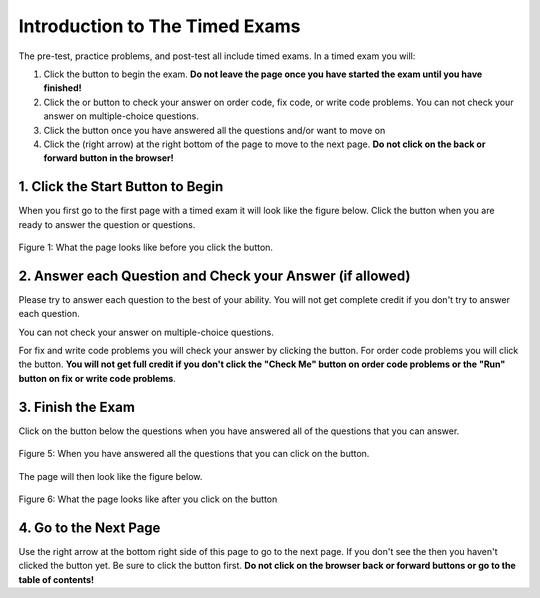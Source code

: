 .. qnum::
   :prefix: 1-1-
   :start: 1
   
.. |start| image:: Figures/start.png
    :height: 24px
    :align: top
    :alt: start
    
.. |next| image:: Figures/next.png
    :height: 24px
    :align: top
    :alt: next
    
.. |prev| image:: Figures/prev.png
    :height: 24px
    :align: top
    :alt: prev
    
.. |right| image:: Figures/rightArrow.png
    :height: 24px
    :align: top
    :alt: right arrow for next page
    
.. |finish| image:: Figures/finishExam.png
    :height: 24px
    :align: top
    :alt: finishExam
    
.. |checkme| image:: Figures/checkMe.png
    :height: 20px
    :align: top
    :alt: check me
    
.. |runbutton| image:: Figures/run-button.png
    :height: 20px
    :align: top
    :alt: run button
    
Introduction to The Timed Exams
---------------------------------

The pre-test, practice problems, and post-test all include timed exams.  In a timed exam you will:

#. Click the |start| button to begin the exam.  **Do not leave the page once you have started the exam until you have finished!**
#. Click the |checkme| or |runbutton| button to check your answer on order code, fix code, or write code problems.  You can not check your answer on multiple-choice questions.
#. Click the |finish| button once you have answered all the questions and/or want to move on
#. Click the |right| (right arrow) at the right bottom of the page to move to the next page.  **Do not click on the back or forward button in the browser!** 

1. Click the Start Button to Begin
=====================================

When you first go to the first page with a timed exam it will look like the figure below.  Click the |start| button when you are ready to answer the question or questions. 

.. figure:: Figures/start-MC2.png
   :width: 500px
   :align: center

   Figure 1: What the page looks like before you click the |start| button.
    
2. Answer each Question and Check your Answer (if allowed)
===============================================================

Please try to answer each question to the best of your ability.  You will not get complete credit if you don't try to answer each question.

You can not check your answer on multiple-choice questions.  

For fix and write code problems you will check your answer by clicking the |runbutton| button.  For order code problems you will click the |checkme| button. **You will not get full credit if you don't click the "Check Me" button on order code problems or the "Run" button on fix or write code problems**.

3.  Finish the Exam
=======================

Click on the |finish| button below the questions when you have answered all of the questions that you can answer.   

.. figure:: Figures/finish.png
   :width: 500px
   :align: center

   Figure 5: When you have answered all the questions that you can click on the |finish| button.


The page will then look like the figure below.

.. figure:: Figures/done.png
   :width: 500px
   :align: center

   Figure 6: What the page looks like after you click on the |finish| button
    
4.  Go to the Next Page
==========================

Use the right arrow |right| at the bottom right side of this page to go to the next page. If you don't see the |right| then you haven't clicked the |finish| button yet.  Be sure to click the |finish| button first. **Do not click on the browser back or forward buttons or go to the table of contents!**



